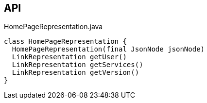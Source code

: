 :Notice: Licensed to the Apache Software Foundation (ASF) under one or more contributor license agreements. See the NOTICE file distributed with this work for additional information regarding copyright ownership. The ASF licenses this file to you under the Apache License, Version 2.0 (the "License"); you may not use this file except in compliance with the License. You may obtain a copy of the License at. http://www.apache.org/licenses/LICENSE-2.0 . Unless required by applicable law or agreed to in writing, software distributed under the License is distributed on an "AS IS" BASIS, WITHOUT WARRANTIES OR  CONDITIONS OF ANY KIND, either express or implied. See the License for the specific language governing permissions and limitations under the License.

== API

.HomePageRepresentation.java
[source,java]
----
class HomePageRepresentation {
  HomePageRepresentation(final JsonNode jsonNode)
  LinkRepresentation getUser()
  LinkRepresentation getServices()
  LinkRepresentation getVersion()
}
----


